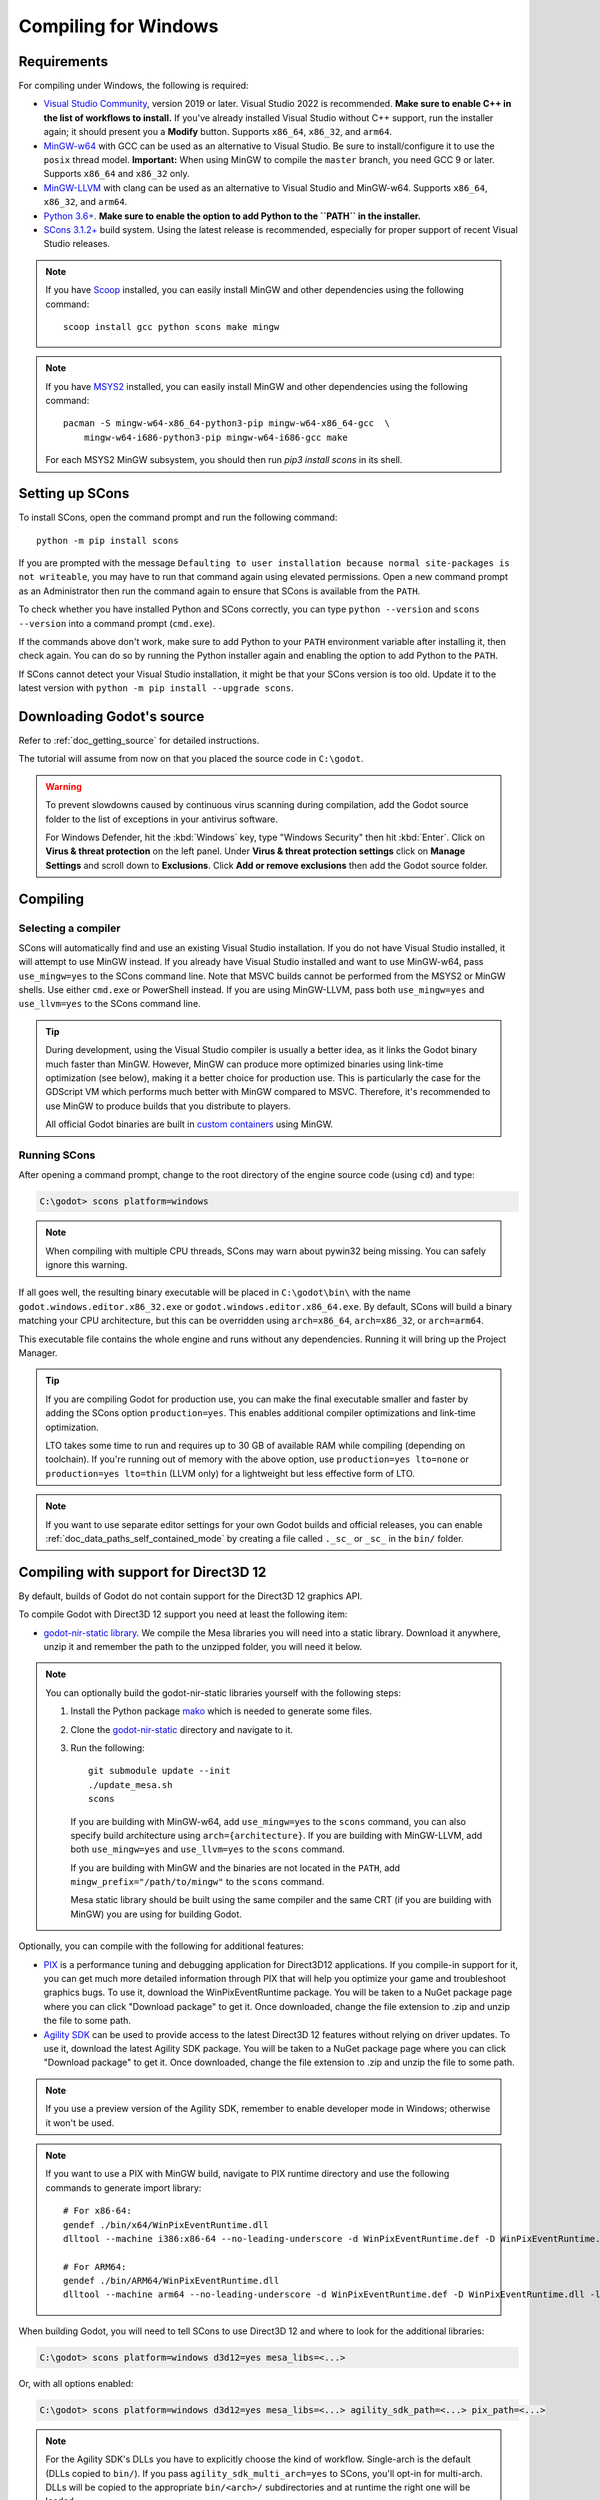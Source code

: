 .. _doc_compiling_for_windows:

Compiling for Windows
=====================

.. highlight:: shell

.. seealso::

    This page describes how to compile Windows editor and export template binaries from source.
    If you're looking to export your project to Windows instead, read :ref:`doc_exporting_for_windows`.

Requirements
------------

For compiling under Windows, the following is required:

- `Visual Studio Community <https://www.visualstudio.com/vs/community/>`_,
  version 2019 or later. Visual Studio 2022 is recommended.
  **Make sure to enable C++ in the list of workflows to install.**
  If you've already installed Visual Studio without C++ support, run the installer
  again; it should present you a **Modify** button.
  Supports ``x86_64``, ``x86_32``, and ``arm64``.
- `MinGW-w64 <https://mingw-w64.org/>`_ with GCC can be used as an alternative to
  Visual Studio. Be sure to install/configure it to use the ``posix`` thread model.
  **Important:** When using MinGW to compile the ``master`` branch, you need GCC 9 or later.
  Supports ``x86_64`` and ``x86_32`` only.
- `MinGW-LLVM <https://github.com/mstorsjo/llvm-mingw/releases>`_ with clang can be used as
  an alternative to Visual Studio and MinGW-w64.
  Supports ``x86_64``, ``x86_32``, and ``arm64``.
- `Python 3.6+ <https://www.python.org/downloads/windows/>`_.
  **Make sure to enable the option to add Python to the ``PATH`` in the installer.**
- `SCons 3.1.2+ <https://scons.org/pages/download.html>`_ build system. Using the
  latest release is recommended, especially for proper support of recent Visual
  Studio releases.

.. note:: If you have `Scoop <https://scoop.sh/>`_ installed, you can easily
          install MinGW and other dependencies using the following command::

              scoop install gcc python scons make mingw

.. note:: If you have `MSYS2 <https://www.msys2.org/>`_ installed, you can easily
          install MinGW and other dependencies using the following command::

              pacman -S mingw-w64-x86_64-python3-pip mingw-w64-x86_64-gcc  \
                  mingw-w64-i686-python3-pip mingw-w64-i686-gcc make

          For each MSYS2 MinGW subsystem, you should then run
          `pip3 install scons` in its shell.

.. seealso:: To get the Godot source code for compiling, see
             :ref:`doc_getting_source`.

             For a general overview of SCons usage for Godot, see
             :ref:`doc_introduction_to_the_buildsystem`.

Setting up SCons
----------------

To install SCons, open the command prompt and run the following command::

    python -m pip install scons

If you are prompted with the message
``Defaulting to user installation because normal site-packages is not
writeable``, you may have to run that command again using elevated
permissions. Open a new command prompt as an Administrator then run the command
again to ensure that SCons is available from the ``PATH``.

To check whether you have installed Python and SCons correctly, you can
type ``python --version`` and ``scons --version`` into a command prompt
(``cmd.exe``).

If the commands above don't work, make sure to add Python to your ``PATH``
environment variable after installing it, then check again.
You can do so by running the Python installer again and enabling the option
to add Python to the ``PATH``.

If SCons cannot detect your Visual Studio installation, it might be that your
SCons version is too old. Update it to the latest version with
``python -m pip install --upgrade scons``.

.. _doc_compiling_for_windows_install_vs:

Downloading Godot's source
--------------------------

Refer to :ref:`doc_getting_source` for detailed instructions.

The tutorial will assume from now on that you placed the source code in
``C:\godot``.

.. warning::

    To prevent slowdowns caused by continuous virus scanning during compilation,
    add the Godot source folder to the list of exceptions in your antivirus
    software.

    For Windows Defender, hit the :kbd:`Windows` key, type "Windows Security"
    then hit :kbd:`Enter`. Click on **Virus & threat protection** on the left
    panel. Under **Virus & threat protection settings** click on **Manage Settings**
    and scroll down to **Exclusions**. Click **Add or remove exclusions** then
    add the Godot source folder.

Compiling
---------

Selecting a compiler
~~~~~~~~~~~~~~~~~~~~

SCons will automatically find and use an existing Visual Studio installation.
If you do not have Visual Studio installed, it will attempt to use
MinGW instead. If you already have Visual Studio installed and want to
use MinGW-w64, pass ``use_mingw=yes`` to the SCons command line. Note that MSVC
builds cannot be performed from the MSYS2 or MinGW shells. Use either
``cmd.exe`` or PowerShell instead. If you are using MinGW-LLVM, pass both
``use_mingw=yes`` and ``use_llvm=yes`` to the SCons command line.

.. tip::

    During development, using the Visual Studio compiler is usually a better
    idea, as it links the Godot binary much faster than MinGW. However, MinGW
    can produce more optimized binaries using link-time optimization (see
    below), making it a better choice for production use. This is particularly
    the case for the GDScript VM which performs much better with MinGW compared
    to MSVC. Therefore, it's recommended to use MinGW to produce builds that you
    distribute to players.

    All official Godot binaries are built in
    `custom containers <https://github.com/godotengine/build-containers>`__
    using MinGW.

Running SCons
~~~~~~~~~~~~~

After opening a command prompt, change to the root directory of
the engine source code (using ``cd``) and type:

.. code-block:: doscon

    C:\godot> scons platform=windows

.. note:: When compiling with multiple CPU threads, SCons may warn about
          pywin32 being missing. You can safely ignore this warning.

If all goes well, the resulting binary executable will be placed in
``C:\godot\bin\`` with the name ``godot.windows.editor.x86_32.exe`` or
``godot.windows.editor.x86_64.exe``. By default, SCons will build a binary matching
your CPU architecture, but this can be overridden using ``arch=x86_64``,
``arch=x86_32``, or ``arch=arm64``.

This executable file contains the whole engine and runs without any
dependencies. Running it will bring up the Project Manager.

.. tip:: If you are compiling Godot for production use, you can
         make the final executable smaller and faster by adding the
         SCons option ``production=yes``. This enables additional compiler
         optimizations and link-time optimization.

         LTO takes some time to run and requires up to 30 GB of available RAM
         while compiling (depending on toolchain). If you're running out of memory
         with the above option, use ``production=yes lto=none`` or ``production=yes lto=thin``
         (LLVM only) for a lightweight but less effective form of LTO.

.. note:: If you want to use separate editor settings for your own Godot builds
          and official releases, you can enable
          :ref:`doc_data_paths_self_contained_mode` by creating a file called
          ``._sc_`` or ``_sc_`` in the ``bin/`` folder.

Compiling with support for Direct3D 12
--------------------------------------

By default, builds of Godot do not contain support for the Direct3D 12 graphics
API.

To compile Godot with Direct3D 12 support you need at least the following item:

- `godot-nir-static library <https://github.com/godotengine/godot-nir-static/releases/>`_.
  We compile the Mesa libraries you will need into a static library. Download it
  anywhere, unzip it and remember the path to the unzipped folder, you will
  need it below.

.. note:: You can optionally build the godot-nir-static libraries yourself with
          the following steps:

          1. Install the Python package `mako <https://www.makotemplates.org>`_
             which is needed to generate some files.
          2. Clone the `godot-nir-static <https://github.com/godotengine/godot-nir-static>`_
             directory and navigate to it.
          3. Run the following::

              git submodule update --init
              ./update_mesa.sh
              scons

             If you are building with MinGW-w64, add ``use_mingw=yes`` to the ``scons``
             command, you can also specify build architecture using ``arch={architecture}``.
             If you are building with MinGW-LLVM, add both ``use_mingw=yes`` and
             ``use_llvm=yes`` to the ``scons`` command.

             If you are building with MinGW and the binaries are not located in
             the ``PATH``, add ``mingw_prefix="/path/to/mingw"`` to the ``scons``
             command.

             Mesa static library should be built using the same compiler and the
             same CRT (if you are building with MinGW) you are using for building
             Godot.

Optionally, you can compile with the following for additional features:

- `PIX <https://devblogs.microsoft.com/pix/download>`_ is a performance tuning
  and debugging application for Direct3D12 applications. If you compile-in
  support for it, you can get much more detailed information through PIX that
  will help you optimize your game and troubleshoot graphics bugs. To use it,
  download the WinPixEventRuntime package. You will be taken to a NuGet package
  page where you can click "Download package" to get it. Once downloaded, change
  the file extension to .zip and unzip the file to some path.
- `Agility SDK <https://devblogs.microsoft.com/directx/directx12agility>`_ can
  be used to provide access to the latest Direct3D 12 features without relying
  on driver updates. To use it, download the latest Agility SDK package. You
  will be taken to a NuGet package page where you can click "Download package"
  to get it. Once downloaded, change the file extension to .zip and unzip the
  file to some path.

.. note:: If you use a preview version of the Agility SDK, remember to enable
          developer mode in Windows; otherwise it won't be used.

.. note:: If you want to use a PIX with MinGW build, navigate to PIX runtime
          directory and use the following commands to generate import library::

            # For x86-64:
            gendef ./bin/x64/WinPixEventRuntime.dll
            dlltool --machine i386:x86-64 --no-leading-underscore -d WinPixEventRuntime.def -D WinPixEventRuntime.dll -l ./bin/x64/libWinPixEventRuntime.a

            # For ARM64:
            gendef ./bin/ARM64/WinPixEventRuntime.dll
            dlltool --machine arm64 --no-leading-underscore -d WinPixEventRuntime.def -D WinPixEventRuntime.dll -l ./bin/ARM64/libWinPixEventRuntime.a

When building Godot, you will need to tell SCons to use Direct3D 12 and where to
look for the additional libraries:

.. code-block:: doscon

    C:\godot> scons platform=windows d3d12=yes mesa_libs=<...>

Or, with all options enabled:

.. code-block:: doscon

    C:\godot> scons platform=windows d3d12=yes mesa_libs=<...> agility_sdk_path=<...> pix_path=<...>

.. note:: For the Agility SDK's DLLs you have to explicitly choose the kind of
          workflow. Single-arch is the default (DLLs copied to ``bin/``). If you
          pass ``agility_sdk_multi_arch=yes`` to SCons, you'll opt-in for
          multi-arch. DLLs will be copied to the appropriate ``bin/<arch>/``
          subdirectories and at runtime the right one will be loaded.

Compiling with ANGLE support
----------------------------

ANGLE provides a translation layer from OpenGL ES 3.x to Direct3D 11 and can be used
to improve support for the Compatibility renderer on some older GPUs with outdated
OpenGL drivers and on Windows for ARM.

By default, Godot is built with dynamically linked ANGLE, you can use it by placing
``libEGL.dll`` and ``libGLESv2.dll`` alongside the executable.

.. note:: You can use dynamically linked ANGLE with export templates as well, rename
          aforementioned DLLs to ``libEGL.{architecture}.dll`` and ``libGLESv2.{architecture}.dll``
          and place them alongside export template executables, and libraries will
          be automatically copied during the export process.

To compile Godot with statically linked ANGLE:

- Download pre-built static libraries from `godot-angle-static library <https://github.com/godotengine/godot-angle-static/releases>`_, and unzip them.
- When building Godot, add ``angle_libs={path}`` to tell SCons where to look for the ANGLE libraries::

    scons platform=windows angle_libs=<...>

.. note:: You can optionally build the godot-angle-static libraries yourself with
          the following steps:

          1. Clone the `godot-angle-static <https://github.com/godotengine/godot-angle-static>`_
             directory and navigate to it.
          2. Run the following command::

              git submodule update --init
              ./update_angle.sh
              scons

             If you are buildng with MinGW, add ``use_mingw=yes`` to the command,
             you can also specify build architecture using ``arch={architecture}``.
             If you are building with MinGW-LLVM, add both ``use_mingw=yes`` and
             ``use_llvm=yes`` to the ``scons`` command.

             If you are building with MinGW and the binaries are not located in
             the ``PATH``, add ``mingw_prefix="/path/to/mingw"`` to the ``scons``
             command.

             ANGLE static library should be built using the same compiler and the
             same CRT (if you are building with MinGW) you are using for building
             Godot.

Development in Visual Studio
----------------------------

Using an IDE is not required to compile Godot, as SCons takes care of everything.
But if you intend to do engine development or debugging of the engine's C++ code,
you may be interested in configuring a code editor or an IDE.

Folder-based editors don't require any particular setup to start working with Godot's
codebase. To edit projects with Visual Studio they need to be set up as a solution.

You can create a Visual Studio solution via SCons by running SCons with
the ``vsproj=yes`` parameter, like this::

   scons platform=windows vsproj=yes

You will be able to open Godot's source in a Visual Studio solution now,
and able to build Godot using Visual Studio's **Build** button.

.. seealso:: See :ref:`doc_configuring_an_ide_vs` for further details.

Cross-compiling for Windows from other operating systems
--------------------------------------------------------

If you are a Linux or macOS user, you need to install
`MinGW-w64 <https://www.mingw-w64.org/>`__, which typically comes in 32-bit
and 64-bit variants, or `MinGW-LLVM <https://github.com/mstorsjo/llvm-mingw/releases>`_,
which comes as a single archive for all target architectures.
The package names may differ based on your distribution, here are some known ones:

+----------------+--------------------------------------------------------------+
| **Arch Linux** | ::                                                           |
|                |                                                              |
|                |     pacman -Sy mingw-w64                                     |
+----------------+--------------------------------------------------------------+
| **Debian** /   | ::                                                           |
| **Ubuntu**     |                                                              |
|                |     apt install mingw-w64                                    |
+----------------+--------------------------------------------------------------+
| **Fedora**     | ::                                                           |
|                |                                                              |
|                |     dnf install mingw64-gcc-c++ mingw64-winpthreads-static \ |
|                |                 mingw32-gcc-c++ mingw32-winpthreads-static   |
+----------------+--------------------------------------------------------------+
| **macOS**      | ::                                                           |
|                |                                                              |
|                |     brew install mingw-w64                                   |
+----------------+--------------------------------------------------------------+
| **Mageia**     | ::                                                           |
|                |                                                              |
|                |     urpmi mingw64-gcc-c++ mingw64-winpthreads-static \       |
|                |           mingw32-gcc-c++ mingw32-winpthreads-static         |
+----------------+--------------------------------------------------------------+

Before attempting the compilation, SCons will check for
the following binaries in your ``PATH`` environment variable::

    # for MinGW-w64
    i686-w64-mingw32-gcc
    x86_64-w64-mingw32-gcc

    # for MinGW-LLVM
    aarch64-w64-mingw32-clang
    i686-w64-mingw32-clang
    x86_64-w64-mingw32-clang

If the binaries are not located in the ``PATH`` (e.g. ``/usr/bin``),
you can define the following environment variable to give a hint to
the build system::

    export MINGW_PREFIX="/path/to/mingw"

Where ``/path/to/mingw`` is the path containing the ``bin`` directory where
``i686-w64-mingw32-gcc`` and ``x86_64-w64-mingw32-gcc`` are located (e.g.
``/opt/mingw-w64`` if the binaries are located in ``/opt/mingw-w64/bin``).

To make sure you are doing things correctly, executing the following in
the shell should result in a working compiler (the version output may
differ based on your system)::

    ${MINGW_PREFIX}/bin/x86_64-w64-mingw32-gcc --version
    # x86_64-w64-mingw32-gcc (GCC) 13.2.0

.. note:: If you are building with MinGW-LLVM, add ``use_llvm=yes`` to the ``scons`` command.
.. note:: When cross-compiling for Windows using MinGW-w64, keep in mind only
          ``x86_64`` and ``x86_32`` architectures are supported. MinGW-LLVM supports
          ``arm64`` as well. Be sure to specify the right ``arch=`` option when
          invoking SCons if building from a different architecture.

Troubleshooting
~~~~~~~~~~~~~~~

Cross-compiling from some Ubuntu versions may lead to
`this bug <https://github.com/godotengine/godot/issues/9258>`_,
due to a default configuration lacking support for POSIX threading.

You can change that configuration following those instructions,
for 64-bit::

    sudo update-alternatives --config x86_64-w64-mingw32-gcc
    <choose x86_64-w64-mingw32-gcc-posix from the list>
    sudo update-alternatives --config x86_64-w64-mingw32-g++
    <choose x86_64-w64-mingw32-g++-posix from the list>

And for 32-bit::

    sudo update-alternatives --config i686-w64-mingw32-gcc
    <choose i686-w64-mingw32-gcc-posix from the list>
    sudo update-alternatives --config i686-w64-mingw32-g++
    <choose i686-w64-mingw32-g++-posix from the list>

Creating Windows export templates
---------------------------------

Windows export templates are created by compiling Godot without the editor,
with the following flags:

.. code-block:: doscon

    C:\godot> scons platform=windows target=template_debug arch=x86_32
    C:\godot> scons platform=windows target=template_release arch=x86_32
    C:\godot> scons platform=windows target=template_debug arch=x86_64
    C:\godot> scons platform=windows target=template_release arch=x86_64
    C:\godot> scons platform=windows target=template_debug arch=arm64
    C:\godot> scons platform=windows target=template_release arch=arm64

If you plan on replacing the standard export templates, copy these to the
following location, replacing ``<version>`` with the version identifier
(such as ``4.2.1.stable`` or ``4.3.dev``):

.. code-block:: none

    %APPDATA%\Godot\export_templates\<version>\

With the following names::

    windows_debug_x86_32_console.exe
    windows_debug_x86_32.exe
    windows_debug_x86_64_console.exe
    windows_debug_x86_64.exe
    windows_debug_arm64_console.exe
    windows_debug_arm64.exe
    windows_release_x86_32_console.exe
    windows_release_x86_32.exe
    windows_release_x86_64_console.exe
    windows_release_x86_64.exe
    windows_release_arm64_console.exe
    windows_release_arm64.exe

However, if you are using custom modules or custom engine code, you
may instead want to configure your binaries as custom export templates
here:

.. image:: img/wintemplates.webp

Select matching architecture in the export config.

You don't need to copy them in this case, just reference the resulting
files in the ``bin\`` directory of your Godot source folder, so the next
time you build, you will automatically have the custom templates referenced.

